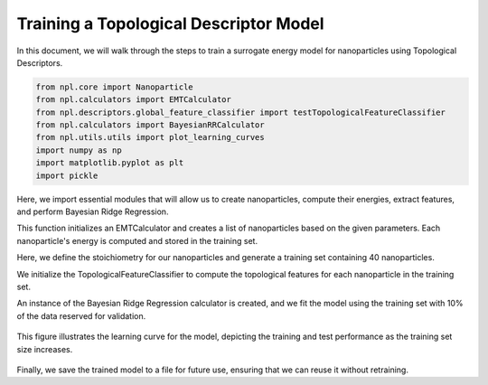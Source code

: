 Training a Topological Descriptor Model
========================================

In this document, we will walk through the steps to train a surrogate energy model for nanoparticles using Topological Descriptors.

.. code-block:: python
    
    
    from npl.core import Nanoparticle
    from npl.calculators import EMTCalculator
    from npl.descriptors.global_feature_classifier import testTopologicalFeatureClassifier
    from npl.calculators import BayesianRRCalculator
    from npl.utils.utils import plot_learning_curves
    import numpy as np
    import matplotlib.pyplot as plt
    import pickle

Here, we import essential modules that will allow us to create nanoparticles, compute their energies, extract features, and perform Bayesian Ridge Regression.

.. code-block:: python
    # Function to create a training set of nanoparticles
    def create_octahedron_training_set(n_particles, height, trunc, stoichiometry):
        emt_calculator = EMTCalculator(fmax=0.2, steps=1000)
        
        training_set = []
        for i in range(n_particles):
            # Initialize a new Nanoparticle instance
            p = Nanoparticle()
            # Create a truncated octahedron nanoparticle with specified parameters
            p.truncated_octahedron(height, trunc, stoichiometry)
            # Compute the energy of the nanoparticle using the EMT calculator
            emt_calculator.compute_energy(p)
            # Add the nanoparticle to the training set
            training_set.append(p)
            
        return training_set

This function initializes an EMTCalculator and creates a list of nanoparticles based on the given parameters.
Each nanoparticle's energy is computed and stored in the training set.

.. code-block:: python
    # Create the training set with 40 particles
    stoichiometry = {'Pt': 55, 'Au': 24}
    training_set = create_octahedron_training_set(40, 5, 1, stoichiometry)

Here, we define the stoichiometry for our nanoparticles and generate a training set containing 40 nanoparticles.

.. code-block:: python
    # Extract features
    classifier = testTopologicalFeatureClassifier(list(stoichiometry.keys()))
    for p in training_set:
        classifier.compute_feature_vector(p)

We initialize the TopologicalFeatureClassifier to compute the topological features for each nanoparticle in the training set.

.. code-block:: python
    # Train the Bayesian Ridge Regression model
    calculator = BayesianRRCalculator(classifier.get_feature_key())
    calculator.fit(training_set, 'EMT', validation_set=0.1)

An instance of the Bayesian Ridge Regression calculator is created, and we fit the model using the training set
with 10% of the data reserved for validation.

.. code-block:: python
    # Evaluate the model
    X = [p.get_feature_vector('TFC') for p in training_set]
    y = [p.get_energy('EMT') for p in training_set]
    n_atoms = training_set[0].get_n_atoms()
    plot_learning_curves(X, y, n_atoms, calculator.ridge, n_splits=10, train_sizes=range(4, 30, 2), y_lim=(0, 2))

.. figure:: images/learning_curve.png
   :alt: Learning curve showing model performance across training sizes.
   :align: center
   :figwidth: 60%

This figure illustrates the learning curve for the model, depicting the training and test performance as the training set size increases.

.. code-block:: python
    # Visualize the coefficients
    coefficients = calculator.get_coefficients()
    feature_names = classifier.get_feature_labels()
    plt.figure(figsize=(10, 6))
    plt.bar(range(len(coefficients)), coefficients)
    plt.hlines(0, 0, len(coefficients), linestyles='dashed')
    plt.xticks(range(len(coefficients)), feature_names, rotation=90)
    plt.xlabel('Coefficient Index')
    plt.ylabel('Coefficient Value')
    plt.title('Fitting Coefficients')
    plt.show()

.. figure:: images/coefficients.png
    :alt: Description of the image
    :align: center
    :figwidth: 60%

.. code-block:: python
    # Save the trained model
    calculator.save('bayesian_rr_calculator.pkl')

Finally, we save the trained model to a file for future use, ensuring that we can reuse it without retraining.
